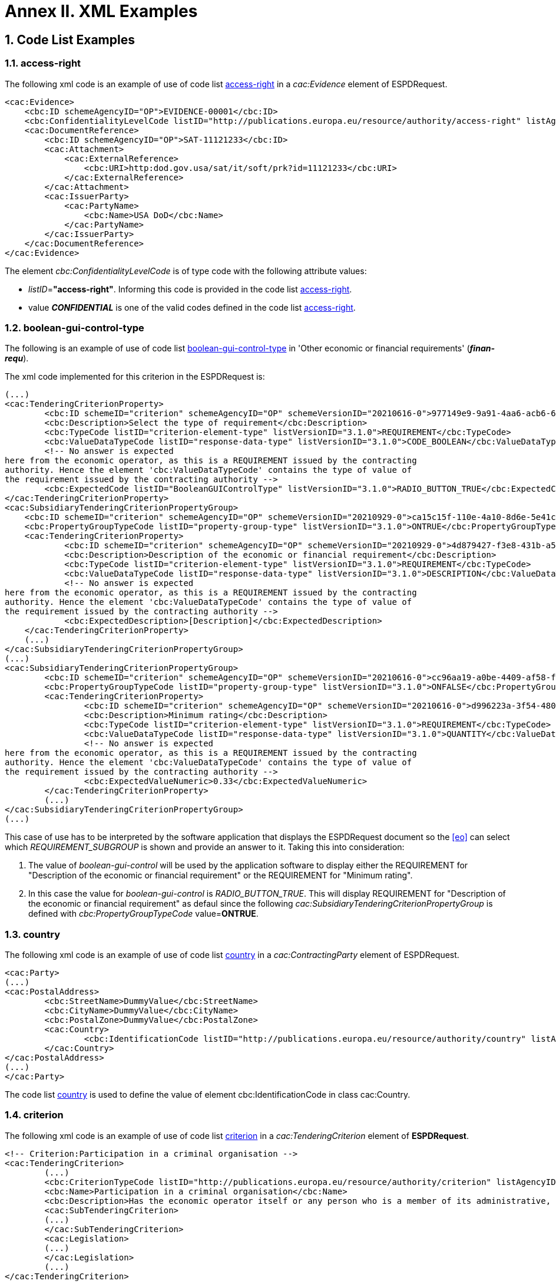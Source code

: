 :sectnums:
= Annex II. XML Examples

== Code List Examples

[[access-right-xml-example,access-right xml Example]]
=== access-right

The following xml code is an example of use of code list xref:Tech_AnnexI_Code_Lists_Catalogue.adoc#access-right-table[access-right] in a _cac:Evidence_ element of ESPDRequest.


[source,xml,linenums]
----
<cac:Evidence>
    <cbc:ID schemeAgencyID="OP">EVIDENCE-00001</cbc:ID>
    <cbc:ConfidentialityLevelCode listID="http://publications.europa.eu/resource/authority/access-right" listAgencyID="OP" listVersionID="20211208-0">CONFIDENTIAL</cbc:ConfidentialityLevelCode>
    <cac:DocumentReference>
        <cbc:ID schemeAgencyID="OP">SAT-11121233</cbc:ID>
        <cac:Attachment>
            <cac:ExternalReference>
                <cbc:URI>http:dod.gov.usa/sat/it/soft/prk?id=11121233</cbc:URI>
            </cac:ExternalReference>
        </cac:Attachment>
        <cac:IssuerParty>
            <cac:PartyName>
                <cbc:Name>USA DoD</cbc:Name>
            </cac:PartyName>
        </cac:IssuerParty>
    </cac:DocumentReference>
</cac:Evidence>
----


The element _cbc:ConfidentialityLevelCode_ is of type code with the following attribute values:

* _listID_=*"access-right"*. Informing this code is provided in  the code list xref:Tech_AnnexI_Code_Lists_Catalogue.adoc#access-right-table[access-right].
* value *_CONFIDENTIAL_* is one of the valid codes defined in the code list xref:Tech_AnnexI_Code_Lists_Catalogue.adoc#access-right-table[access-right].

[[boolean-gui-control-type-xml-example,boolean-gui-control-type xml Example]]
=== boolean-gui-control-type

The following is an example of use of code list xref:Tech_AnnexI_Code_Lists_Catalogue.adoc#boolean-gui-control-type-table[boolean-gui-control-type] in 'Other economic or financial requirements' (*_finan-requ_*).

The xml code implemented for this criterion in the ESPDRequest is:

[source,xml,linenums]
----
(...)
<cac:TenderingCriterionProperty>
        <cbc:ID schemeID="criterion" schemeAgencyID="OP" schemeVersionID="20210616-0">977149e9-9a91-4aa6-acb6-6928a0dd6609</cbc:ID>
        <cbc:Description>Select the type of requirement</cbc:Description>
        <cbc:TypeCode listID="criterion-element-type" listVersionID="3.1.0">REQUIREMENT</cbc:TypeCode>
        <cbc:ValueDataTypeCode listID="response-data-type" listVersionID="3.1.0">CODE_BOOLEAN</cbc:ValueDataTypeCode>
        <!-- No answer is expected
here from the economic operator, as this is a REQUIREMENT issued by the contracting
authority. Hence the element 'cbc:ValueDataTypeCode' contains the type of value of
the requirement issued by the contracting authority -->
        <cbc:ExpectedCode listID="BooleanGUIControlType" listVersionID="3.1.0">RADIO_BUTTON_TRUE</cbc:ExpectedCode>
</cac:TenderingCriterionProperty>
<cac:SubsidiaryTenderingCriterionPropertyGroup>
    <cbc:ID schemeID="criterion" schemeAgencyID="OP" schemeVersionID="20210929-0">ca15c15f-110e-4a10-8d6e-5e41cf5f9098</cbc:ID>
    <cbc:PropertyGroupTypeCode listID="property-group-type" listVersionID="3.1.0">ONTRUE</cbc:PropertyGroupTypeCode>
    <cac:TenderingCriterionProperty>
            <cbc:ID schemeID="criterion" schemeAgencyID="OP" schemeVersionID="20210929-0">4d879427-f3e8-431b-a516-1c0f22edd56a</cbc:ID>
            <cbc:Description>Description of the economic or financial requirement</cbc:Description>
            <cbc:TypeCode listID="criterion-element-type" listVersionID="3.1.0">REQUIREMENT</cbc:TypeCode>
            <cbc:ValueDataTypeCode listID="response-data-type" listVersionID="3.1.0">DESCRIPTION</cbc:ValueDataTypeCode>
            <!-- No answer is expected
here from the economic operator, as this is a REQUIREMENT issued by the contracting
authority. Hence the element 'cbc:ValueDataTypeCode' contains the type of value of
the requirement issued by the contracting authority -->
            <cbc:ExpectedDescription>[Description]</cbc:ExpectedDescription>
    </cac:TenderingCriterionProperty>   
    (...) 
</cac:SubsidiaryTenderingCriterionPropertyGroup>
(...)
<cac:SubsidiaryTenderingCriterionPropertyGroup>
        <cbc:ID schemeID="criterion" schemeAgencyID="OP" schemeVersionID="20210616-0">cc96aa19-a0be-4409-af58-ff3f3812741b</cbc:ID>
        <cbc:PropertyGroupTypeCode listID="property-group-type" listVersionID="3.1.0">ONFALSE</cbc:PropertyGroupTypeCode>
        <cac:TenderingCriterionProperty>
                <cbc:ID schemeID="criterion" schemeAgencyID="OP" schemeVersionID="20210616-0">d996223a-3f54-4803-bf05-39019c843e94</cbc:ID>
                <cbc:Description>Minimum rating</cbc:Description>
                <cbc:TypeCode listID="criterion-element-type" listVersionID="3.1.0">REQUIREMENT</cbc:TypeCode>
                <cbc:ValueDataTypeCode listID="response-data-type" listVersionID="3.1.0">QUANTITY</cbc:ValueDataTypeCode>
                <!-- No answer is expected
here from the economic operator, as this is a REQUIREMENT issued by the contracting
authority. Hence the element 'cbc:ValueDataTypeCode' contains the type of value of
the requirement issued by the contracting authority -->
                <cbc:ExpectedValueNumeric>0.33</cbc:ExpectedValueNumeric>
        </cac:TenderingCriterionProperty>
        (...)
</cac:SubsidiaryTenderingCriterionPropertyGroup>
(...)
----

This case of use has to be interpreted by the software application that displays the ESPDRequest document so the <<eo>> can select which _REQUIREMENT_SUBGROUP_ is shown and provide an answer to it. Taking this into consideration:

. The value of _boolean-gui-control_ will be used by the application software to display either the REQUIREMENT for "Description of the economic or financial requirement" or the REQUIREMENT for "Minimum rating".
. In this case the value for _boolean-gui-control_ is _RADIO_BUTTON_TRUE_. This will display REQUIREMENT for "Description of the economic or financial requirement" as defaul since the following _cac:SubsidiaryTenderingCriterionPropertyGroup_ is defined with _cbc:PropertyGroupTypeCode_ value=*ONTRUE*.

[[country-xml-example,country xml Example]]
=== country

The following xml code is an example of use of code list xref:Tech_AnnexI_Code_Lists_Catalogue.adoc#country-table[country] in a _cac:ContractingParty_ element of ESPDRequest.


[source,xml,linenums]
----
<cac:Party>
(...)
<cac:PostalAddress>
        <cbc:StreetName>DummyValue</cbc:StreetName>
        <cbc:CityName>DummyValue</cbc:CityName>
        <cbc:PostalZone>DummyValue</cbc:PostalZone>
        <cac:Country>
                <cbc:IdentificationCode listID="http://publications.europa.eu/resource/authority/country" listAgencyID="OP" listVersionID="20211208-0">AND</cbc:IdentificationCode>
        </cac:Country>
</cac:PostalAddress>
(...)
</cac:Party>
----

The code list xref:Tech_AnnexI_Code_Lists_Catalogue.adoc#country-table[country] is used to define the value of element cbc:IdentificationCode in class cac:Country.

[[criterion-xml-example,criterion xml Example]]
=== criterion

The following xml code is an example of use of code list xref:Tech_AnnexI_Code_Lists_Catalogue.adoc#criterion-table[criterion] in a _cac:TenderingCriterion_ element of *ESPDRequest*.


[source,xml,linenums]
----
<!-- Criterion:Participation in a criminal organisation -->
<cac:TenderingCriterion>
        (...)
        <cbc:CriterionTypeCode listID="http://publications.europa.eu/resource/authority/criterion" listAgencyID="OP" listVersionID="20210616-0">crime-org</cbc:CriterionTypeCode>
        <cbc:Name>Participation in a criminal organisation</cbc:Name>
        <cbc:Description>Has the economic operator itself or any person who is a member of its administrative, management or supervisory body or has powers of representation, decision or control therein been the subject of a conviction by final judgment for participation in a criminal organisation, by a conviction rendered at the most five years ago or in which an exclusion period set out directly in the conviction continues to be applicable? As defined in Article 2 of Council Framework Decision 2008/841/JHA of 24 October 2008 on the fight against organised crime (OJ L 300, 11.11.2008, p. 42).</cbc:Description>
        <cac:SubTenderingCriterion>
        (...)
        </cac:SubTenderingCriterion>
        <cac:Legislation>
        (...)
        </cac:Legislation>
        (...)
</cac:TenderingCriterion>
----

The code list xref:Tech_AnnexI_Code_Lists_Catalogue.adoc#criterion-table[criterion] is used to define the value of element _cbc:CriterionTypeCode_ for any class _cac:TenderingCriterion_ present in the *ESPDRequest* document.

[[criterion-element-type-xml-example,criterion-element-type xml Example]]
=== criterion-element-type

This is an example of use of code list xref:Tech_AnnexI_Code_Lists_Catalogue.adoc#criterion-element-type-table[criterion-element-type] in criterion 'Participation in a criminal organisation' (*_crim-org_*) _cac:TenderingCriterion_ element of *ESPDRequest*.

The xml code implemented for this criterion in the ESPDRequest is:

[source,xml,linenums]
----
<!-- Criterion:Participation in a criminal organisation -->
<cac:TenderingCriterion>
        (...)
        <cbc:CriterionTypeCode listID="http://publications.europa.eu/resource/authority/criterion" schemeAgencyID="OP" schemeVersionID="20210616-0">crime-org</cbc:CriterionTypeCode>
        (...)
        <cac:SubTenderingCriterion>
        (...)
                <cac:TenderingCriterionPropertyGroup>
                (...)
                <cac:TenderingCriterionProperty>
                        <cbc:ID schemeID="criterion" schemeAgencyID="OP" schemeVersionID="20210616-0">ae5e864a-f3ba-489b-ba17-b87af8b10138</cbc:ID>
                        <cbc:Description>[Additional information; e.g. no evidences online]</cbc:Description>
                        <cbc:TypeCode listID="criterion-element-type"  listVersionID="3.1.0">CAPTION</cbc:TypeCode>
                        <cbc:ValueDataTypeCode listID="response-data-type" listVersionID="3.1.0">NONE</cbc:ValueDataTypeCode>
                </cac:TenderingCriterionProperty>
                (...)
                </cac:TenderingCriterionPropertyGroup>
        </cac:SubTenderingCriterion>
        (...)
        <cac:TenderingCriterionPropertyGroup>
                (...)
                <cac:TenderingCriterionProperty>
                        <cbc:ID schemeID="criterion" schemeAgencyID="OP" schemeVersionID="20210616-0">c31b6447-bf88-4172-901a-f9b105205391</cbc:ID>
                        <cbc:Description>Your answer</cbc:Description>
                        <cbc:TypeCode listID="criterion-element-type" listVersionID="3.1.0">QUESTION</cbc:TypeCode>
                        <cbc:ValueDataTypeCode listID="response-data-type" listVersionID="3.1.0">INDICATOR</cbc:ValueDataTypeCode>
                </cac:TenderingCriterionProperty>
                (...)
        </cac:TenderingCriterionPropertyGroup>
        (...)
</cac:TenderingCriterion>
----

Code list _criterion-element-type_ is used to specify the value of class _cbc:TypeCode_ of element _cac:TenderingCriterionProperty_. _cbc:TypeCode_ corresponds to values in columns 3 to 5 in the schema shown in <<img-criterion_criterion-element-type>>:
* _cac:TenderingCriterionProperty_ with _cbc:ID_=ae5e864a-f3ba-489b-ba17-b87af8b10138 is defined as _cbc:TypeCode_=*CAPTION*
* _cac:TenderingCriterionProperty_ with _cbc:ID_=c31b6447-bf88-4172-901a-f9b105205391 is defined as _cbc:TypeCode_=*QUESTION*

[[currency-xml-example,currency xml Example]]
=== currency

The following xml code are examples of use of code list xref:Tech_AnnexI_Code_Lists_Catalogue.adoc#currency-table[currency] in an ESPDRequest.

Code list xref:Tech_AnnexI_Code_Lists_Catalogue.adoc#currency-table[currency] can be used to specify the code for class _cbc:ValueCurrencyCode_ inside an element _cac:TenderingCriterionProperty_ as shown below:

[source,xml,linenums]
----
<cac:TenderingCriterionProperty>
        (...)
        <cbc:Description>Additional Information</cbc:Description>
        <cbc:TypeCode listID="criterion-element-type" listVersionID="3.1.0">REQUIREMENT</cbc:TypeCode>
        <cbc:ValueDataTypeCode listID="response-data-type" listVersionID="3.1.0">DESCRIPTION</cbc:ValueDataTypeCode>
        <cbc:ValueCurrencyCode listID="http://publications.europa.eu/resource/authority/currency" listAgencyID="OP" listVersionID="20211208-0">EUR</cbc:ValueCurrencyCode>
        (...)
</cac:TenderingCriterionProperty>
----

Code list xref:Tech_AnnexI_Code_Lists_Catalogue.adoc#currency-table[currency] also can be used to specify the currency of a quantity amount in a *REQUIREMENT* for as shown below:

[source,xml,linenums]
----
<cac:TenderingCriterionProperty>
        (...)
        <cbc:Description>Minimum requirement</cbc:Description>
        <cbc:TypeCode listID="criterion-element-type" listVersionID="3.1.0">REQUIREMENT</cbc:TypeCode>
        <cbc:ValueDataTypeCode listID="response-data-type" listVersionID="3.1.0">AMOUNT</cbc:ValueDataTypeCode>
        <!-- No answer is expected
        here from the economic operator, as this is a REQUIREMENT issued by the contracting
        authority. Hence the element 'cbc:ValueDataTypeCode' contains the type of value of
        the requirement issued by the contracting authority -->
        <cbc:ExpectedAmount currencyID="EUR">100000</cbc:ExpectedAmount>
</cac:TenderingCriterionProperty>
----

Code list is used to define attribute _currencyID_ of element _cbc:ExpectedAmount_ inside _cac:TenderingCriterionProperty_ corresponding to a *REQUIREMENT* expressed as a monetary amount in currency "EUR".


[[docrefcontent-type-xml-example,docrefcontent-type xml Example]]
=== docrefcontent-type

The following xml code is an example of use of code list xref:Tech_AnnexI_Code_Lists_Catalogue.adoc#docrefcontent-type-table[docrefcontent-type] in a _cac:AdditionalDocumentReference_ specifing its _cbc:DocumentTypeCode_ value in a ESPDRequest.


[source,xml,linenums]
----
<cac:AdditionalDocumentReference>
        <cbc:ID schemeAgencyID="OP">2017/S 142-293520</cbc:ID>
        <cbc:DocumentTypeCode listID="docrefcontent-type" 
        listVersionID="3.1.0">TED_CN</cbc:DocumentTypeCode>
        <cac:Attachment>
        <cac:ExternalReference>
        <!-- Beware XML URI fields may require encoded URLs -->
        <cbc:URI schemeAgencyID="OP">http://ted.europa.eu/udl?uri%3DTED:NOTICE:293520-
        2017:TEXT:EN:HTML%026src%3D0</cbc:URI>
        <cbc:FileName>Spain-Zamora: Repair and maintenance services</cbc:FileName>
        <cbc:Description>Repair and maintenance services. Real estate
        services.</cbc:Description>
        <cbc:Description>293520-2017</cbc:Description>
        </cac:ExternalReference>
        </cac:Attachment>
</cac:AdditionalDocumentReference>
----

This _cac:AdditionalDocumentReference_ specifies a <<ted>> Notice as it is declared in element _cbc:DocumentTypeCode_ with code "TED_CN".


[[economic-operator-size-xml-example,economic-operator-size xml Example]]
=== economic-operator-size

The following xml code is an example of use of code list xref:Tech_AnnexI_Code_Lists_Catalogue.adoc#economic-operator-size-table[economic-operator-size] in a _cac:EconomicOperatorParty_ specifing its _cbc:IndustryClassificationCode_ value in a ESPDResponse.


[source,xml,linenums]
----
<cac:EconomicOperatorParty>
        (...)       
        <cac:Party>
                <cbc:WebsiteURI>www.Procurer.com</cbc:WebsiteURI>
                <cbc:IndustryClassificationCode listID="http://publications.europa.eu/resource/authority/economic-operator-size" listAgencyID="OP" listVersionID="20210317-0">sme</cbc:IndustryClassificationCode>
                <cac:PartyIdentification>
                        <cbc:ID schemeAgencyID="OP">AD123456789</cbc:ID>
                </cac:PartyIdentification>
                <cac:PartyName>
                        <cbc:Name>__ProcurerName</cbc:Name>
                </cac:PartyName>
                (...)
        </cac:Party>
</cac:EconomicOperatorParty>
----

The <<eo>> in this example has a size classification of 'Micro, small, or medium' (_sme_) as it is specified in attribute _cbc:IndustryClassificationCode_ of class _cac:Party_.


[[eoid-type-xml-example,eoid-type xml Example]]
=== eoid-type

The following xml code is an example of use of code list xref:Tech_AnnexI_Code_Lists_Catalogue.adoc#eoid-type-table[eoid-type] in a _cac:TenderingCriterionResponse_ element of ESPDResponse.

[source,xml,linenums]
----
(...)
<cac:TenderingCriterionResponse>
    <cbc:ID schemeID="ISO/IEC 9834-8:2008 - 4UUID" schemeAgencyID="OP" schemeVersionID="3.1.0">acb58f0e-0fe4-4372-aa08-60d0c36bfcfe</cbc:ID>
    <cbc:ValidatedCriterionPropertyID schemeID="criterion" schemeAgencyID="OP" schemeVersionID="20210616-0">1fa05728-308f-43b0-b547-c903ffb0a8af</cbc:ValidatedCriterionPropertyID>
    <cbc:ResponseID schemeID="VAT" schemeAgencyID="ES-AEAT">B82387770</cbc:ResponseID>
</cac:TenderingCriterionResponse>
(...)
----

The element _cbc:ResponseID_ is of type _Identifier_ with the following attribute values:

* _schemeID_=*"VAT"*. Informing this identifier follows the _Value Added Tax identifier_ format. This is a valid value defined in the code list xref:Tech_AnnexI_Code_Lists_Catalogue.adoc#eoid-type-table[eoid-type].
* _schemeAgencyID_=*"ES-AEAT"*. Informing this identifier is issued by the *Spanish Tax Agency (ES-AEAT)*.

[[eo-role-type-xml-example,eo-role-type xml Example]]
=== eo-role-type

The following xml code is an example of use of code list xref:Tech_AnnexI_Code_Lists_Catalogue.adoc#eo-role-type-table[eo-role-type] in a _cac:EconomicOperatorParty_ element of ESPDResponse.

[source,xml,linenums]
----
(...)
<cac:EconomicOperatorParty>
        <cac:EconomicOperatorRole>
                <cbc:RoleCode listID="http://publications.europa.eu/resource/authority/eo-role-type" listAgencyID="OP" listVersionID="20211208-0">group-mem</cbc:RoleCode>
        </cac:EconomicOperatorRole>
        <cac:Party>
                (...)
        </cac:Party>
</cac:EconomicOperatorParty>
(...)
----

The example <<eo>> is declared with element _cac:EconomicOperatorParty_ and its role specified in element _cbc:RoleCode_ as 'Group member' with code list value _group-mem_.

[[financial-ratio-type-xml-example,financial-ratio-type xml Example]]
=== financial-ratio-type

The following xml code is an example of use of code list xref:Tech_AnnexI_Code_Lists_Catalogue.adoc#financial-ratio-type-table[financial-ratio-type] in a _cac:TenderingCriterion_ element of ESPDRequest for criterion _finan-rat_.

[source,xml,linenums]
----
<cac:TenderingCriterion>
        (...)
        <cac:SubsidiaryTenderingCriterionPropertyGroup>
                <cbc:ID schemeID="criterion" schemeAgencyID="OP"
                        schemeVersionID="20210616-0">ee486082-93fa-4c17-8920-fdf01b890bd1</cbc:ID>
                <cbc:PropertyGroupTypeCode listID="property-group-type" listVersionID="3.1.0">ON*</cbc:PropertyGroupTypeCode>
                <cac:TenderingCriterionProperty>
                        <cbc:ID schemeID="criterion" schemeAgencyID=
                        "OP" schemeVersionID="20210616-0">96df5f9f-f458-40cf-818f-a2beade58b1a</cbc:ID>
                        <cbc:Description>Ratio Type</cbc:Description>
                        <cbc:TypeCode listID="criterion-element-type"
                        listVersionID="3.1.0">REQUIREMENT</cbc:TypeCode>
                        <cbc:ValueDataTypeCode listID=
                        "response-data-type" listVersionID="3.1.0">
                        CODE</cbc:ValueDataTypeCode>
                        <!-- No answer is expected here from the
                economic operator, as this is a REQUIREMENT issued by the buyer. Hence the element
                'cbc:ValueDataTypeCode' contains the type of value of the requirement issued by the
                buyer -->
                        <cbc:ExpectedCode listID=
                        "financial-ratio-type" listVersionID="3.1.0">R11</cbc:ExpectedCode>
                </cac:TenderingCriterionProperty>
                (...)
        </cac:SubsidiaryTenderingCriterionPropertyGroup>
        (...)
</cac:TenderingCriterion>
----

In criterion _finan-rat_, value for _REQUIREMENT_ with description 'Ratio Type' (_96df5f9f-f458-40cf-818f-a2beade58b1a_) is provided in _cbc:ExpectedCode_ with code *R11* from code list _financial-ratio-type_.

[[language-xml-example,language xml Example]]
=== language

The following xml code is an example of use of code list xref:Tech_AnnexI_Code_Lists_Catalogue.adoc#language-table[language] in a _cac:TenderingCriterion_ element of ESPDRequest for criterion _finan-rat_.

[source,xml,linenums]
----
<cac:Legislation>
        <cbc:ID schemeID="http://publications.europa.eu/resource/authority/criterion" schemeAgencyID="OP" schemeVersionID="20210616-0">32f66226-56f3-48e1-87c0-3d8917957fea</cbc:ID>
        <cbc:Title>[Legislation title]</cbc:Title>
        <cbc:Description>[Legislation description]</cbc:Description>
        <cbc:JurisdictionLevel>EU</cbc:JurisdictionLevel>
        <cbc:Article>[Article, e.g. Article 2.I.a]</cbc:Article>
        <cbc:URI>http://eur-lex.europa.eu/</cbc:URI>
        <cac:Language>
                <cbc:LocaleCode listID="http://publications.europa.eu/resource/authority/language" listAgencyName="OP" listVersionID="20211208-0">ENG</cbc:LocaleCode>
        </cac:Language>
</cac:Legislation>
----

Language used in class _cac:Legislation_ is defined in element _cac:Language_ assigning _cbc:LocaleCode_ with value *"ENG"* from code list _language_.

[[occupation-xml-example,occupation xml Example]]
=== occupation

The following xml code is an example of use of code list xref:Tech_AnnexI_Code_Lists_Catalogue.adoc#occupation-table[occupation] in a _cac:TenderingCriterion_ element of ESPDRequest for criterion _prof-regist_.

[source,xml,linenums]
----
<!-- Criterion:Enrolment in a relevant professional register -->
<cac:TenderingCriterion>
 <cbc:ID schemeID="criterion" schemeAgencyID="OP" schemeVersionID="3.1.0">6ee55a59-6adb-4c3a-b89f-e62a7ad7be7f</cbc:ID>
        <cbc:CriterionTypeCode listID="http://publications.europa.eu/resource/authority/criterion" listAgencyID="OP" listVersionID="20210616-0">prof-regist</cbc:CriterionTypeCode>
        <cbc:Name>Enrolment in a relevant professional register</cbc:Name>
        <cbc:Description>It is enrolled in relevant professional registers kept in the Member State of its establishment as described in Annex XI of Directive 2014/24/EU; economic operators from certain Member States may have to comply with other requirements set out in that Annex.</cbc:Description>                
        (...)
        <cac:TenderingCriterionPropertyGroup>
        <cbc:ID schemeID="criterion" schemeAgencyID="OP" schemeVersionID="20210616-0">b01d8f8f-ceac-4b47-b7aa-88cdeb630465</cbc:ID>
        <cbc:PropertyGroupTypeCode listID="property-group-type" listVersionID="3.1.0">ON*</cbc:PropertyGroupTypeCode>
        <cac:TenderingCriterionProperty>
                <cbc:ID schemeID="criterion" schemeAgencyID="OP" schemeVersionID="20210616-0">53fe9bf5-38c9-4281-b8a9-7250b75a9407</cbc:ID>
                <cbc:Description>occupation</cbc:Description>
                <cbc:TypeCode listID="criterion-element-type" listVersionID="3.1.0">REQUIREMENT</cbc:TypeCode>
                <cbc:ValueDataTypeCode listID="response-data-type" listVersionID="3.1.0">CODE</cbc:ValueDataTypeCode>
                <!-- No answer is expected
                here from the economic operator, as this is a REQUIREMENT issued by the contracting
                authority. Hence the element 'cbc:ValueDataTypeCode' contains the type of value of
                the requirement issued by the contracting authority -->
                <cbc:ExpectedCode listID="occupation" listVersionID="3.1.0">http://data.europa.eu/esco/occupation/4d5bd738-9202-4fd7-bd8c-7dbe914048de</cbc:ExpectedCode>
        </cac:TenderingCriterionProperty>
        (...)
</cac:TenderingCriterionPropertyGroup>
----

The expected occupation for criterion _prof-regist_ is defined in element _cac:TenderingCriterionProperty_ with value _cbc:ExpectedCode_ *http://data.europa.eu/esco/occupation/4d5bd738-9202-4fd7-bd8c-7dbe914048de* that corresponds to _occupation_ label *"agricultural engineer"*.
